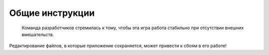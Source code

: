 Общие инструкции
================

 | Команда разработчиков стремилась к тому, чтобы эта игра работа стабильно при отсутствии внешних вмешательств.
Редактирование файлов, в которые приложение сохраняется, может привести к сбоям в его работе!
